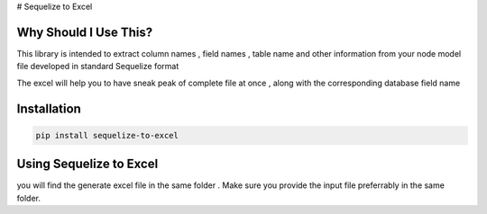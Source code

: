 # Sequelize to Excel

Why Should I Use This?
----------------------

This library is intended to extract column names , field names , table name and other information from your node model file developed in standard Sequelize format

The excel will help you to have sneak peak of complete file at once , along with the corresponding database field name


Installation
------------

.. code-block:: console

    pip install sequelize-to-excel


Using Sequelize to Excel
------------------------

you will find the generate excel file in the same folder .
Make sure you provide the input file preferrably in the same folder.